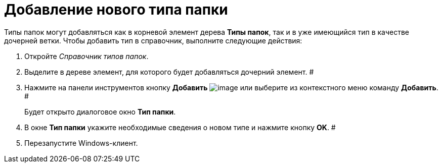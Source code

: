 = Добавление нового типа папки

Типы папок могут добавляться как в корневой элемент дерева *Типы папок*, так и в уже имеющийся тип в качестве дочерней ветки. Чтобы добавить тип в справочник, выполните следующие действия:

. Откройте _Справочник типов папок_.
. Выделите в дереве элемент, для которого будет добавляться дочерний элемент. #
. Нажмите на панели инструментов кнопку *Добавить* image:Buttons/Plus.png[image] или выберите из контекстного меню команду *Добавить*. #
+
Будет открыто диалоговое окно *Тип папки*.
. В окне *Тип папки* укажите необходимые сведения о новом типе и нажмите кнопку *OK*. #
. Перезапустите Windows-клиент.
